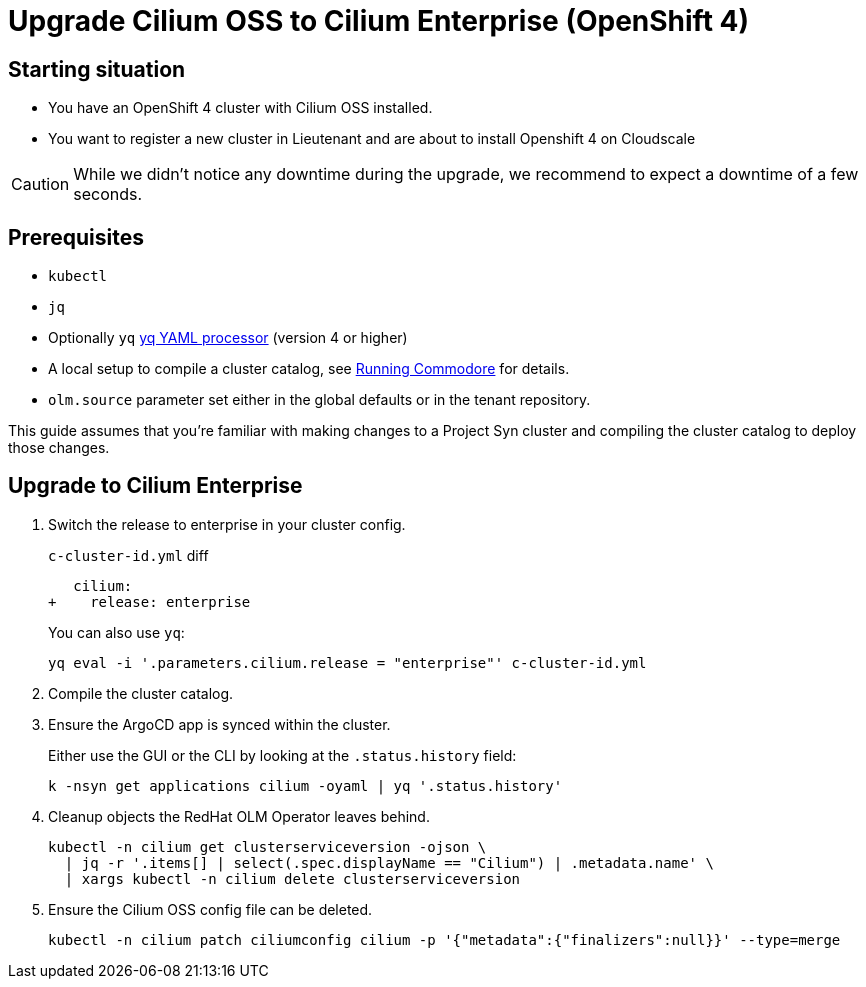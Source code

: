 = Upgrade Cilium OSS to Cilium Enterprise (OpenShift 4)

== Starting situation

* You have an OpenShift 4 cluster with Cilium OSS installed.
* You want to register a new cluster in Lieutenant and are about to install Openshift 4 on Cloudscale

[CAUTION]
While we didn't notice any downtime during the upgrade, we recommend to expect a downtime of a few seconds.


== Prerequisites

* `kubectl`
* `jq`
* Optionally `yq` https://mikefarah.gitbook.io/yq[yq YAML processor] (version 4 or higher)
* A local setup to compile a cluster catalog, see https://syn.tools/commodore/explanation/running-commodore.html[Running Commodore] for details.
* `olm.source` parameter set either in the global defaults or in the tenant repository.

This guide assumes that you're familiar with making changes to a Project Syn cluster and compiling the cluster catalog to deploy those changes.

== Upgrade to Cilium Enterprise

. Switch the release to enterprise in your cluster config.
+
.`c-cluster-id.yml` diff
[source,diff]
----
   cilium:
+    release: enterprise
----
+
You can also use `yq`:
+
[source,shell]
----
yq eval -i '.parameters.cilium.release = "enterprise"' c-cluster-id.yml
----

. Compile the cluster catalog.

. Ensure the ArgoCD app is synced within the cluster.
+
Either use the GUI or the CLI by looking at the `.status.history` field:
+
[source,shell]
----
k -nsyn get applications cilium -oyaml | yq '.status.history'
----

. Cleanup objects the RedHat OLM Operator leaves behind.
+
[source,shell]
----
kubectl -n cilium get clusterserviceversion -ojson \
  | jq -r '.items[] | select(.spec.displayName == "Cilium") | .metadata.name' \
  | xargs kubectl -n cilium delete clusterserviceversion
----

. Ensure the Cilium OSS config file can be deleted.
+
[source,shell]
----
kubectl -n cilium patch ciliumconfig cilium -p '{"metadata":{"finalizers":null}}' --type=merge
----
